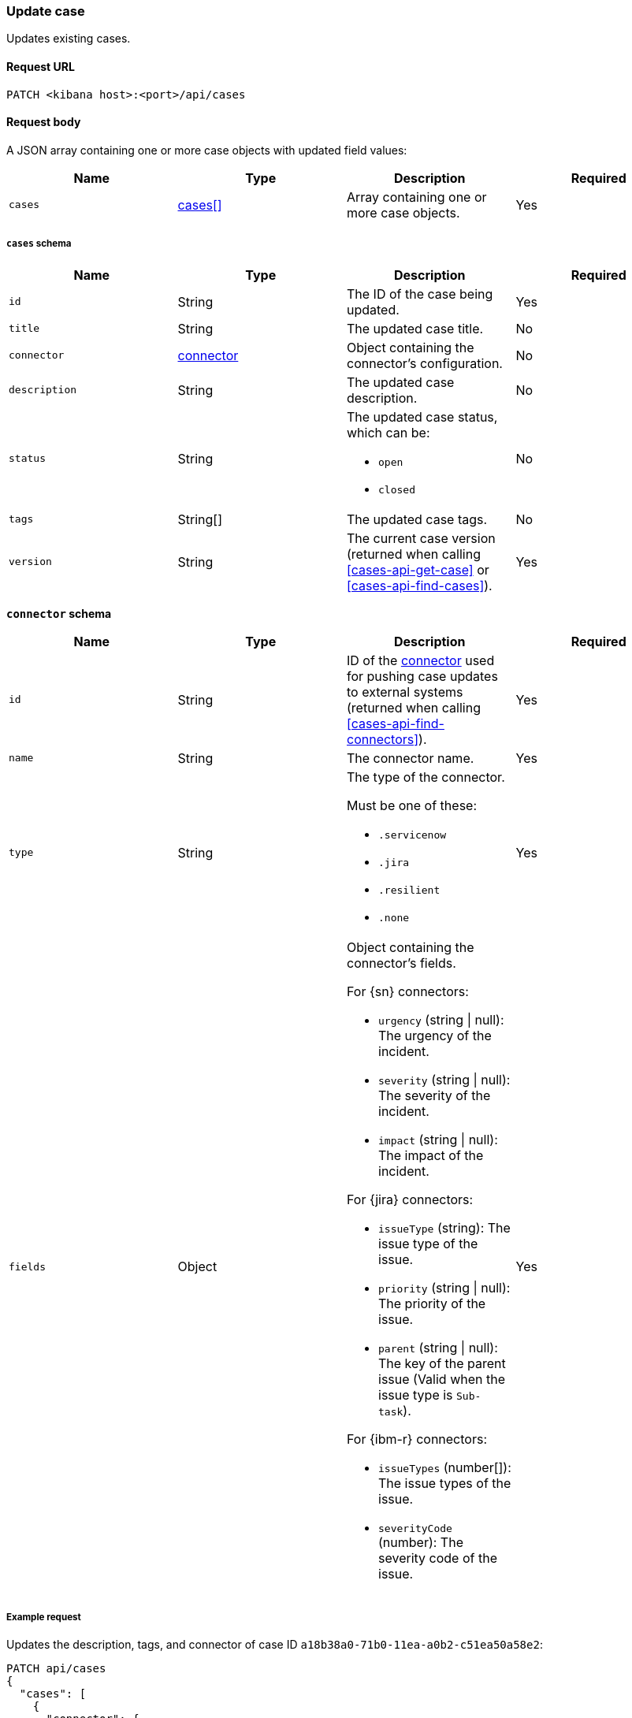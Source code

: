 [[cases-api-update]]
=== Update case

Updates existing cases.

==== Request URL

`PATCH <kibana host>:<port>/api/cases`

==== Request body

A JSON array containing one or more case objects with updated field values:

[width="100%",options="header"]
|==============================================
|Name |Type |Description |Required

|`cases` |<<update-cases-schema, cases[]>> |Array containing one or more case objects. |Yes
|==============================================

[[update-cases-schema]]
===== `cases` schema
|==============================================
|Name |Type |Description |Required

|`id` |String |The ID of the case being updated. |Yes
|`title` |String |The updated case title. |No
|`connector` |<<case-update-connector-schema, connector>> |Object containing the connector's
configuration. |No
|`description` |String |The updated case description. |No
|`status` |String a|The updated case status, which can be:

* `open`
* `closed`

|No
|`tags` |String[] |The updated case tags. |No
|`version` |String |The current case version (returned when calling
<<cases-api-get-case>> or <<cases-api-find-cases>>). |Yes
|==============================================

[[case-update-connector-schema]]
*`connector` schema*

[width="100%",options="header"]
|==============================================
|Name |Type |Description |Required

|`id` |String |ID of the <<actions-api-overview, connector>>
used for pushing case updates to external systems (returned when calling
<<cases-api-find-connectors>>). |Yes
|`name` |String a|The connector name. |Yes
|`type` |String a|The type of the connector. 

Must be one of these:

* `.servicenow`
* `.jira`
* `.resilient`
* `.none`
|Yes
|`fields` |Object a| Object containing the connector's fields.

For {sn} connectors:

* `urgency` (string \| null): The urgency of the incident.
* `severity` (string \| null): The severity of the incident.
* `impact` (string \| null): The impact of the incident.

For {jira} connectors:

* `issueType` (string): The issue type of the issue.
* `priority` (string \| null): The priority of the issue.
* `parent` (string \| null): The key of the parent issue (Valid when the issue type is `Sub-task`).

For {ibm-r} connectors:

* `issueTypes` (number[]): The issue types of the issue.
* `severityCode` (number): The severity code of the issue.

|Yes
|==============================================


===== Example request

Updates the description, tags, and connector of case ID
`a18b38a0-71b0-11ea-a0b2-c51ea50a58e2`:

[source,sh]
--------------------------------------------------
PATCH api/cases
{
  "cases": [
    {
      "connector": {
        "id": "131d4448-abe0-4789-939d-8ef60680b498",
        "name": "My connector",
        "type": ".jira",
        "fields": {
          "issueType": "10006",
          "priority": null,
        }
      },
      "id": "a18b38a0-71b0-11ea-a0b2-c51ea50a58e2",
      "description": "James Bond clicked on a highly suspicious email
      banner advertising cheap holidays for underpaid civil servants.
      Operation bubblegum is active. Repeat - operation bubblegum is
      now active!",
      "tags": [
        "phishing",
        "social engineering",
        "bubblegum"
      ],
      "version": "WzIzLDFd"
    }
  ]
}
--------------------------------------------------
// KIBANA

==== Response code

`200`:: 
   Indicates a successful call.

==== Response payload

The updated case with a new `version` value.

===== Example response

[source,json]
--------------------------------------------------
[
  {
    "id": "66b9aa00-94fa-11ea-9f74-e7e108796192",
    "version": "WzU0OCwxXQ==",
    "comments": [],
    "totalComment": 0,
    "connector": {
      "id": "131d4448-abe0-4789-939d-8ef60680b498",
      "name": "My connector",
      "type": ".jira",
      "fields": {
        "issueType": "10006",
        "priority": null,
      }
    },
    "title": "This case will self-destruct in 5 seconds",
    "description": "James Bond clicked on a highly suspicious email banner advertising cheap holidays for underpaid civil servants. Operation bubblegum is active. Repeat - operation bubblegum is now active!",
    "tags": [
      "phishing",
      "social engineering",
      "bubblegum"
    ],
    "closed_at": null,
    "closed_by": null,
    "created_at": "2020-05-13T09:16:17.416Z",
    "created_by": {
      "email": "ahunley@imf.usa.gov",
      "full_name": "Alan Hunley",
      "username": "ahunley"
    },
    "external_service": {
      "external_title": "IS-4",
      "pushed_by": {
        "full_name": "Classified",
        "email": "classified@hms.oo.gov.uk",
        "username": "M"
      },
      "external_url": "https://hms.atlassian.net/browse/IS-4",
      "pushed_at": "2020-05-13T09:20:40.672Z",
      "connector_id": "05da469f-1fde-4058-99a3-91e4807e2de8",
      "external_id": "10003",
      "connector_name": "Jira"
    },
    "status": "open",
    "updated_at": "2020-05-13T09:48:33.043Z",
    "updated_by": {
      "email": "classified@hms.oo.gov.uk",
      "full_name": "Classified",
      "username": "M"
    }
  }
]
--------------------------------------------------
